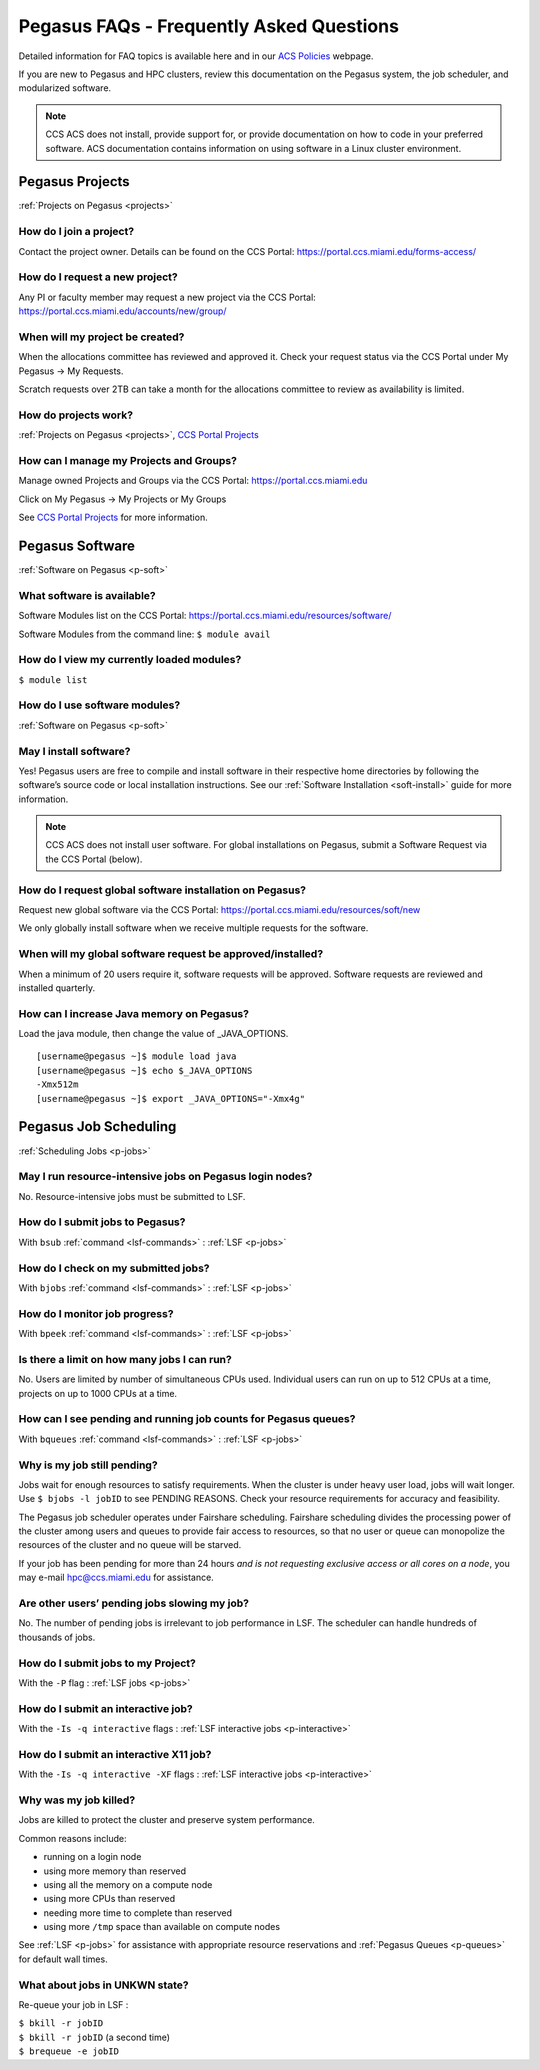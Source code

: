 Pegasus FAQs - Frequently Asked Questions
=========================================

Detailed information for FAQ topics is available here and in our `ACS
Policies <https://ccs.miami.edu/ac/policies>`__ webpage.

If you are new to Pegasus and HPC clusters, review this documentation on
the Pegasus system, the job scheduler, and modularized software. 

.. note :: CCS ACS does not install, provide support for, or provide documentation on how to code in your preferred software. ACS documentation contains information on using software in a Linux cluster environment.


Pegasus Projects
----------------

:ref:`Projects on Pegasus <projects>`

How do I join a project?
~~~~~~~~~~~~~~~~~~~~~~~~

Contact the project owner. Details can be found on the CCS Portal:
https://portal.ccs.miami.edu/forms-access/

How do I request a new project?
~~~~~~~~~~~~~~~~~~~~~~~~~~~~~~~

Any PI or faculty member may request a new project via the CCS Portal:
https://portal.ccs.miami.edu/accounts/new/group/

When will my project be created?
~~~~~~~~~~~~~~~~~~~~~~~~~~~~~~~~

When the allocations committee has reviewed and approved it. Check your
request status via the CCS Portal under My Pegasus -> My Requests.

Scratch requests over 2TB can take a month for the allocations committee
to review as availability is limited.

How do projects work?
~~~~~~~~~~~~~~~~~~~~~

:ref:`Projects on Pegasus <projects>`, `CCS Portal
Projects <https://portal.ccs.miami.edu/forms-access/>`__

How can I manage my Projects and Groups?
~~~~~~~~~~~~~~~~~~~~~~~~~~~~~~~~~~~~~~~~

Manage owned Projects and Groups via the CCS Portal:
https://portal.ccs.miami.edu

Click on My Pegasus -> My Projects or My Groups

See `CCS Portal Projects <https://portal.ccs.miami.edu/forms-access/>`__
for more information.

Pegasus Software
----------------

:ref:`Software on Pegasus <p-soft>`

What software is available?
~~~~~~~~~~~~~~~~~~~~~~~~~~~

Software Modules list on the CCS Portal:
https://portal.ccs.miami.edu/resources/software/

Software Modules from the command line: ``$ module avail``

How do I view my currently loaded modules?
~~~~~~~~~~~~~~~~~~~~~~~~~~~~~~~~~~~~~~~~~~

``$ module list``

How do I use software modules?
~~~~~~~~~~~~~~~~~~~~~~~~~~~~~~

:ref:`Software on Pegasus <p-soft>`

May I install software?
~~~~~~~~~~~~~~~~~~~~~~~

Yes! Pegasus users are free to compile and install software in their
respective home directories by following the software’s source code or
local installation instructions. See our :ref:`Software
Installation <soft-install>` guide for more information.


.. note :: CCS ACS does not install user software. For global installations on Pegasus, submit a Software Request via the CCS Portal (below).


How do I request global software installation on Pegasus?
~~~~~~~~~~~~~~~~~~~~~~~~~~~~~~~~~~~~~~~~~~~~~~~~~~~~~~~~~

Request new global software via the CCS Portal:
https://portal.ccs.miami.edu/resources/soft/new

We only globally install software when we receive multiple requests for
the software.

When will my global software request be approved/installed?
~~~~~~~~~~~~~~~~~~~~~~~~~~~~~~~~~~~~~~~~~~~~~~~~~~~~~~~~~~~

When a minimum of 20 users require it, software requests will be
approved. Software requests are reviewed and installed quarterly.

How can I increase Java memory on Pegasus?
~~~~~~~~~~~~~~~~~~~~~~~~~~~~~~~~~~~~~~~~~~

Load the java module, then change the value of \_JAVA_OPTIONS.

::

    [username@pegasus ~]$ module load java
    [username@pegasus ~]$ echo $_JAVA_OPTIONS
    -Xmx512m
    [username@pegasus ~]$ export _JAVA_OPTIONS="-Xmx4g"

Pegasus Job Scheduling
----------------------

:ref:`Scheduling Jobs <p-jobs>`

May I run resource-intensive jobs on Pegasus login nodes?
~~~~~~~~~~~~~~~~~~~~~~~~~~~~~~~~~~~~~~~~~~~~~~~~~~~~~~~~~

No. Resource-intensive jobs must be submitted to LSF.

How do I submit jobs to Pegasus?
~~~~~~~~~~~~~~~~~~~~~~~~~~~~~~~~

With ``bsub`` :ref:`command <lsf-commands>` : :ref:`LSF <p-jobs>`

How do I check on my submitted jobs?
~~~~~~~~~~~~~~~~~~~~~~~~~~~~~~~~~~~~

With ``bjobs`` :ref:`command <lsf-commands>` : :ref:`LSF <p-jobs>`

How do I monitor job progress?
~~~~~~~~~~~~~~~~~~~~~~~~~~~~~~

With ``bpeek`` :ref:`command <lsf-commands>` : :ref:`LSF <p-jobs>`

Is there a limit on how many jobs I can run?
~~~~~~~~~~~~~~~~~~~~~~~~~~~~~~~~~~~~~~~~~~~~

No. Users are limited by number of simultaneous CPUs used. Individual
users can run on up to 512 CPUs at a time, projects on up to 1000 CPUs
at a time.

How can I see pending and running job counts for Pegasus queues?
~~~~~~~~~~~~~~~~~~~~~~~~~~~~~~~~~~~~~~~~~~~~~~~~~~~~~~~~~~~~~~~~

With ``bqueues`` :ref:`command <lsf-commands>` : :ref:`LSF <p-jobs>`

Why is my job still pending?
~~~~~~~~~~~~~~~~~~~~~~~~~~~~

Jobs wait for enough resources to satisfy requirements. When the cluster
is under heavy user load, jobs will wait longer. Use
``$ bjobs -l jobID`` to see PENDING REASONS. Check your resource
requirements for accuracy and feasibility.

The Pegasus job scheduler operates under Fairshare scheduling. Fairshare
scheduling divides the processing power of the cluster among users and
queues to provide fair access to resources, so that no user or queue can
monopolize the resources of the cluster and no queue will be starved.

If your job has been pending for more than 24 hours *and is not
requesting exclusive access or all cores on a node*, you may e-mail
`hpc@ccs.miami.edu <mailto:hpc@ccs.mami.edu>`__ for assistance.

Are other users’ pending jobs slowing my job?
~~~~~~~~~~~~~~~~~~~~~~~~~~~~~~~~~~~~~~~~~~~~~

No. The number of pending jobs is irrelevant to job performance in LSF.
The scheduler can handle hundreds of thousands of jobs.

How do I submit jobs to my Project?
~~~~~~~~~~~~~~~~~~~~~~~~~~~~~~~~~~~

With the ``-P`` flag : :ref:`LSF jobs <p-jobs>`

How do I submit an interactive job?
~~~~~~~~~~~~~~~~~~~~~~~~~~~~~~~~~~~

With the ``-Is -q interactive`` flags : :ref:`LSF interactive jobs <p-interactive>`

How do I submit an interactive X11 job?
~~~~~~~~~~~~~~~~~~~~~~~~~~~~~~~~~~~~~~~

With the ``-Is -q interactive -XF`` flags : :ref:`LSF interactive jobs <p-interactive>`

Why was my job killed?
~~~~~~~~~~~~~~~~~~~~~~

Jobs are killed to protect the cluster and preserve system performance.

Common reasons include:

-  running on a login node
-  using more memory than reserved
-  using all the memory on a compute node
-  using more CPUs than reserved
-  needing more time to complete than reserved
-  using more ``/tmp`` space than available on compute nodes

See :ref:`LSF <p-jobs>` for assistance with appropriate resource
reservations and :ref:`Pegasus Queues <p-queues>` for default wall
times.


What about jobs in UNKWN state?
~~~~~~~~~~~~~~~~~~~~~~~~~~~~~~~

Re-queue your job in LSF : 

| ``$ bkill -r jobID`` 
| ``$ bkill -r jobID``   (a second time) 
| ``$ brequeue -e jobID``

